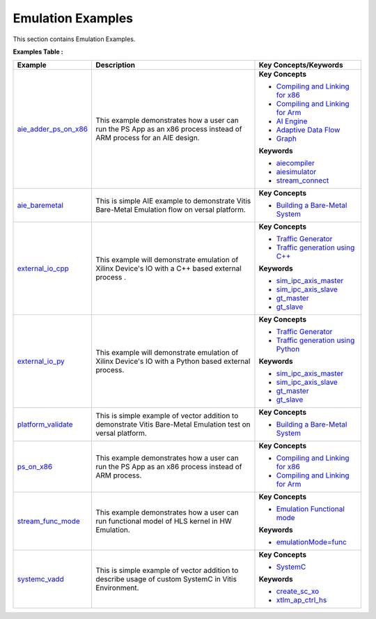 Emulation Examples
==================================
This section contains Emulation Examples.

**Examples Table :**

.. list-table:: 
  :header-rows: 1

  * - **Example**
    - **Description**
    - **Key Concepts/Keywords**
  * - `aie_adder_ps_on_x86 <aie_adder_ps_on_x86>`_
    - This example demonstrates how a user can run the PS App as an x86 process instead of ARM process for an AIE design.
    - **Key Concepts**

      * `Compiling and Linking for x86 <https://docs.xilinx.com/r/en-US/ug1393-vitis-application-acceleration/Compiling-and-Linking-for-x86>`__
      * `Compiling and Linking for Arm <https://docs.xilinx.com/r/en-US/ug1393-vitis-application-acceleration/Compiling-and-Linking-for-Arm>`__
      * `AI Engine <https://docs.xilinx.com/r/en-US/ug1076-ai-engine-environment/AI-Engine/Programmable-Logic-Integration>`__
      * `Adaptive Data Flow <https://docs.xilinx.com/r/en-US/ug1076-ai-engine-environment/Adaptive-Data-Flow-Graph-Specification-Reference>`__
      * `Graph <https://docs.xilinx.com/r/en-US/ug1076-ai-engine-environment/graph>`__
      **Keywords**

      * `aiecompiler <https://docs.xilinx.com/r/en-US/ug1076-ai-engine-environment/Compiling-an-AI-Engine-Graph-Application>`__
      * `aiesimulator <https://docs.xilinx.com/r/en-US/ug1076-ai-engine-environment/Simulating-an-AI-Engine-Graph-Application>`__
      * `stream_connect <https://docs.xilinx.com/r/en-US/ug1393-vitis-application-acceleration/Specifying-Streaming-Connections-between-Compute-Units>`__

  * - `aie_baremetal <aie_baremetal>`_
    - This is simple AIE example to demonstrate Vitis Bare-Metal Emulation flow on versal platform.
    - **Key Concepts**

      * `Building a Bare-Metal System <https://docs.xilinx.com/r/en-US/ug1076-ai-engine-environment/Building-a-Bare-Metal-System>`__

  * - `external_io_cpp <external_io_cpp>`_
    - This example will demonstrate emulation of Xilinx Device's IO with a C++ based external process .
    - **Key Concepts**

      * `Traffic Generator <https://docs.xilinx.com/r/en-US/ug1393-vitis-application-acceleration/Using-I/O-Traffic-Generators>`__
      * `Traffic generation using C++ <https://docs.xilinx.com/r/en-US/ug1393-vitis-application-acceleration/Writing-Traffic-Generators-in-C>`__
      **Keywords**

      * `sim_ipc_axis_master <https://docs.xilinx.com/r/en-US/ug1393-vitis-application-acceleration/Adding-Traffic-Generators-to-Your-Design>`__
      * `sim_ipc_axis_slave <https://docs.xilinx.com/r/en-US/ug1393-vitis-application-acceleration/Adding-Traffic-Generators-to-Your-Design>`__
      * `gt_master <https://docs.xilinx.com/r/en-US/ug1393-vitis-application-acceleration/Using-I/O-Traffic-Generators>`__
      * `gt_slave <https://docs.xilinx.com/r/en-US/ug1393-vitis-application-acceleration/Using-I/O-Traffic-Generators>`__

  * - `external_io_py <external_io_py>`_
    - This example will demonstrate emulation of Xilinx Device's IO with a Python based external process.
    - **Key Concepts**

      * `Traffic Generator <https://docs.xilinx.com/r/en-US/ug1393-vitis-application-acceleration/Using-I/O-Traffic-Generators>`__
      * `Traffic generation using Python <https://docs.xilinx.com/r/en-US/ug1393-vitis-application-acceleration/Writing-Traffic-Generators-in-Python>`__
      **Keywords**

      * `sim_ipc_axis_master <https://docs.xilinx.com/r/en-US/ug1393-vitis-application-acceleration/Adding-Traffic-Generators-to-Your-Design>`__
      * `sim_ipc_axis_slave <https://docs.xilinx.com/r/en-US/ug1393-vitis-application-acceleration/Adding-Traffic-Generators-to-Your-Design>`__
      * `gt_master <https://docs.xilinx.com/r/en-US/ug1393-vitis-application-acceleration/Using-I/O-Traffic-Generators>`__
      * `gt_slave <https://docs.xilinx.com/r/en-US/ug1393-vitis-application-acceleration/Using-I/O-Traffic-Generators>`__

  * - `platform_validate <platform_validate>`_
    - This is simple example of vector addition to demonstrate Vitis Bare-Metal Emulation test on versal platform.
    - **Key Concepts**

      * `Building a Bare-Metal System <https://docs.xilinx.com/r/en-US/ug1076-ai-engine-environment/Building-a-Bare-Metal-System>`__

  * - `ps_on_x86 <ps_on_x86>`_
    - This example demonstrates how a user can run the PS App as an x86 process instead of ARM process.
    - **Key Concepts**

      * `Compiling and Linking for x86 <https://docs.xilinx.com/r/en-US/ug1393-vitis-application-acceleration/Compiling-and-Linking-for-x86>`__
      * `Compiling and Linking for Arm <https://docs.xilinx.com/r/en-US/ug1393-vitis-application-acceleration/Compiling-and-Linking-for-Arm>`__

  * - `stream_func_mode <stream_func_mode>`_
    - This example demonstrates how a user can run functional model of HLS kernel in HW Emulation.
    - **Key Concepts**

      * `Emulation Functional mode <https://docs.xilinx.com/r/en-US/ug1393-vitis-application-acceleration/Working-with-Functional-Model-of-the-HLS-Kernel>`__
      **Keywords**

      * `emulationMode=func <https://docs.xilinx.com/r/en-US/ug1393-vitis-application-acceleration/Working-with-Functional-Model-of-the-HLS-Kernel>`__

  * - `systemc_vadd <systemc_vadd>`_
    - This is simple example of vector addition to describe usage of custom SystemC in Vitis Environment.
    - **Key Concepts**

      * `SystemC <https://docs.xilinx.com/r/en-US/ug1393-vitis-application-acceleration/Working-with-SystemC-Models>`__
      **Keywords**

      * `create_sc_xo <https://docs.xilinx.com/r/en-US/ug1393-vitis-application-acceleration/Working-with-SystemC-Models>`__
      * `xtlm_ap_ctrl_hs <https://docs.xilinx.com/r/en-US/ug1393-vitis-application-acceleration/Coding-a-SystemC-Model>`__


